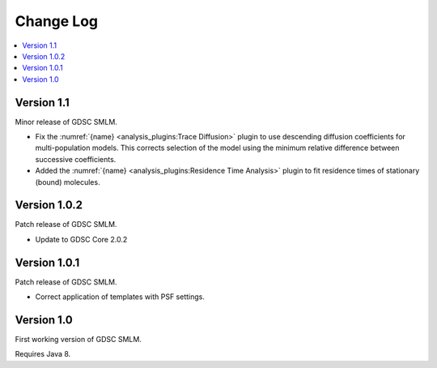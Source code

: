Change Log
==========

.. contents::
   :local:


Version 1.1
-----------

Minor release of GDSC SMLM.

* Fix the :numref:`{name} <analysis_plugins:Trace Diffusion>` plugin to use descending diffusion
  coefficients for multi-population models. This corrects selection of the model using the minimum
  relative difference between successive coefficients.
* Added the :numref:`{name} <analysis_plugins:Residence Time Analysis>` plugin to fit residence
  times of stationary (bound) molecules.


Version 1.0.2
-------------

Patch release of GDSC SMLM.

* Update to GDSC Core 2.0.2


Version 1.0.1
-------------

Patch release of GDSC SMLM.

* Correct application of templates with PSF settings.


Version 1.0
-----------

First working version of GDSC SMLM.

Requires Java 8.
